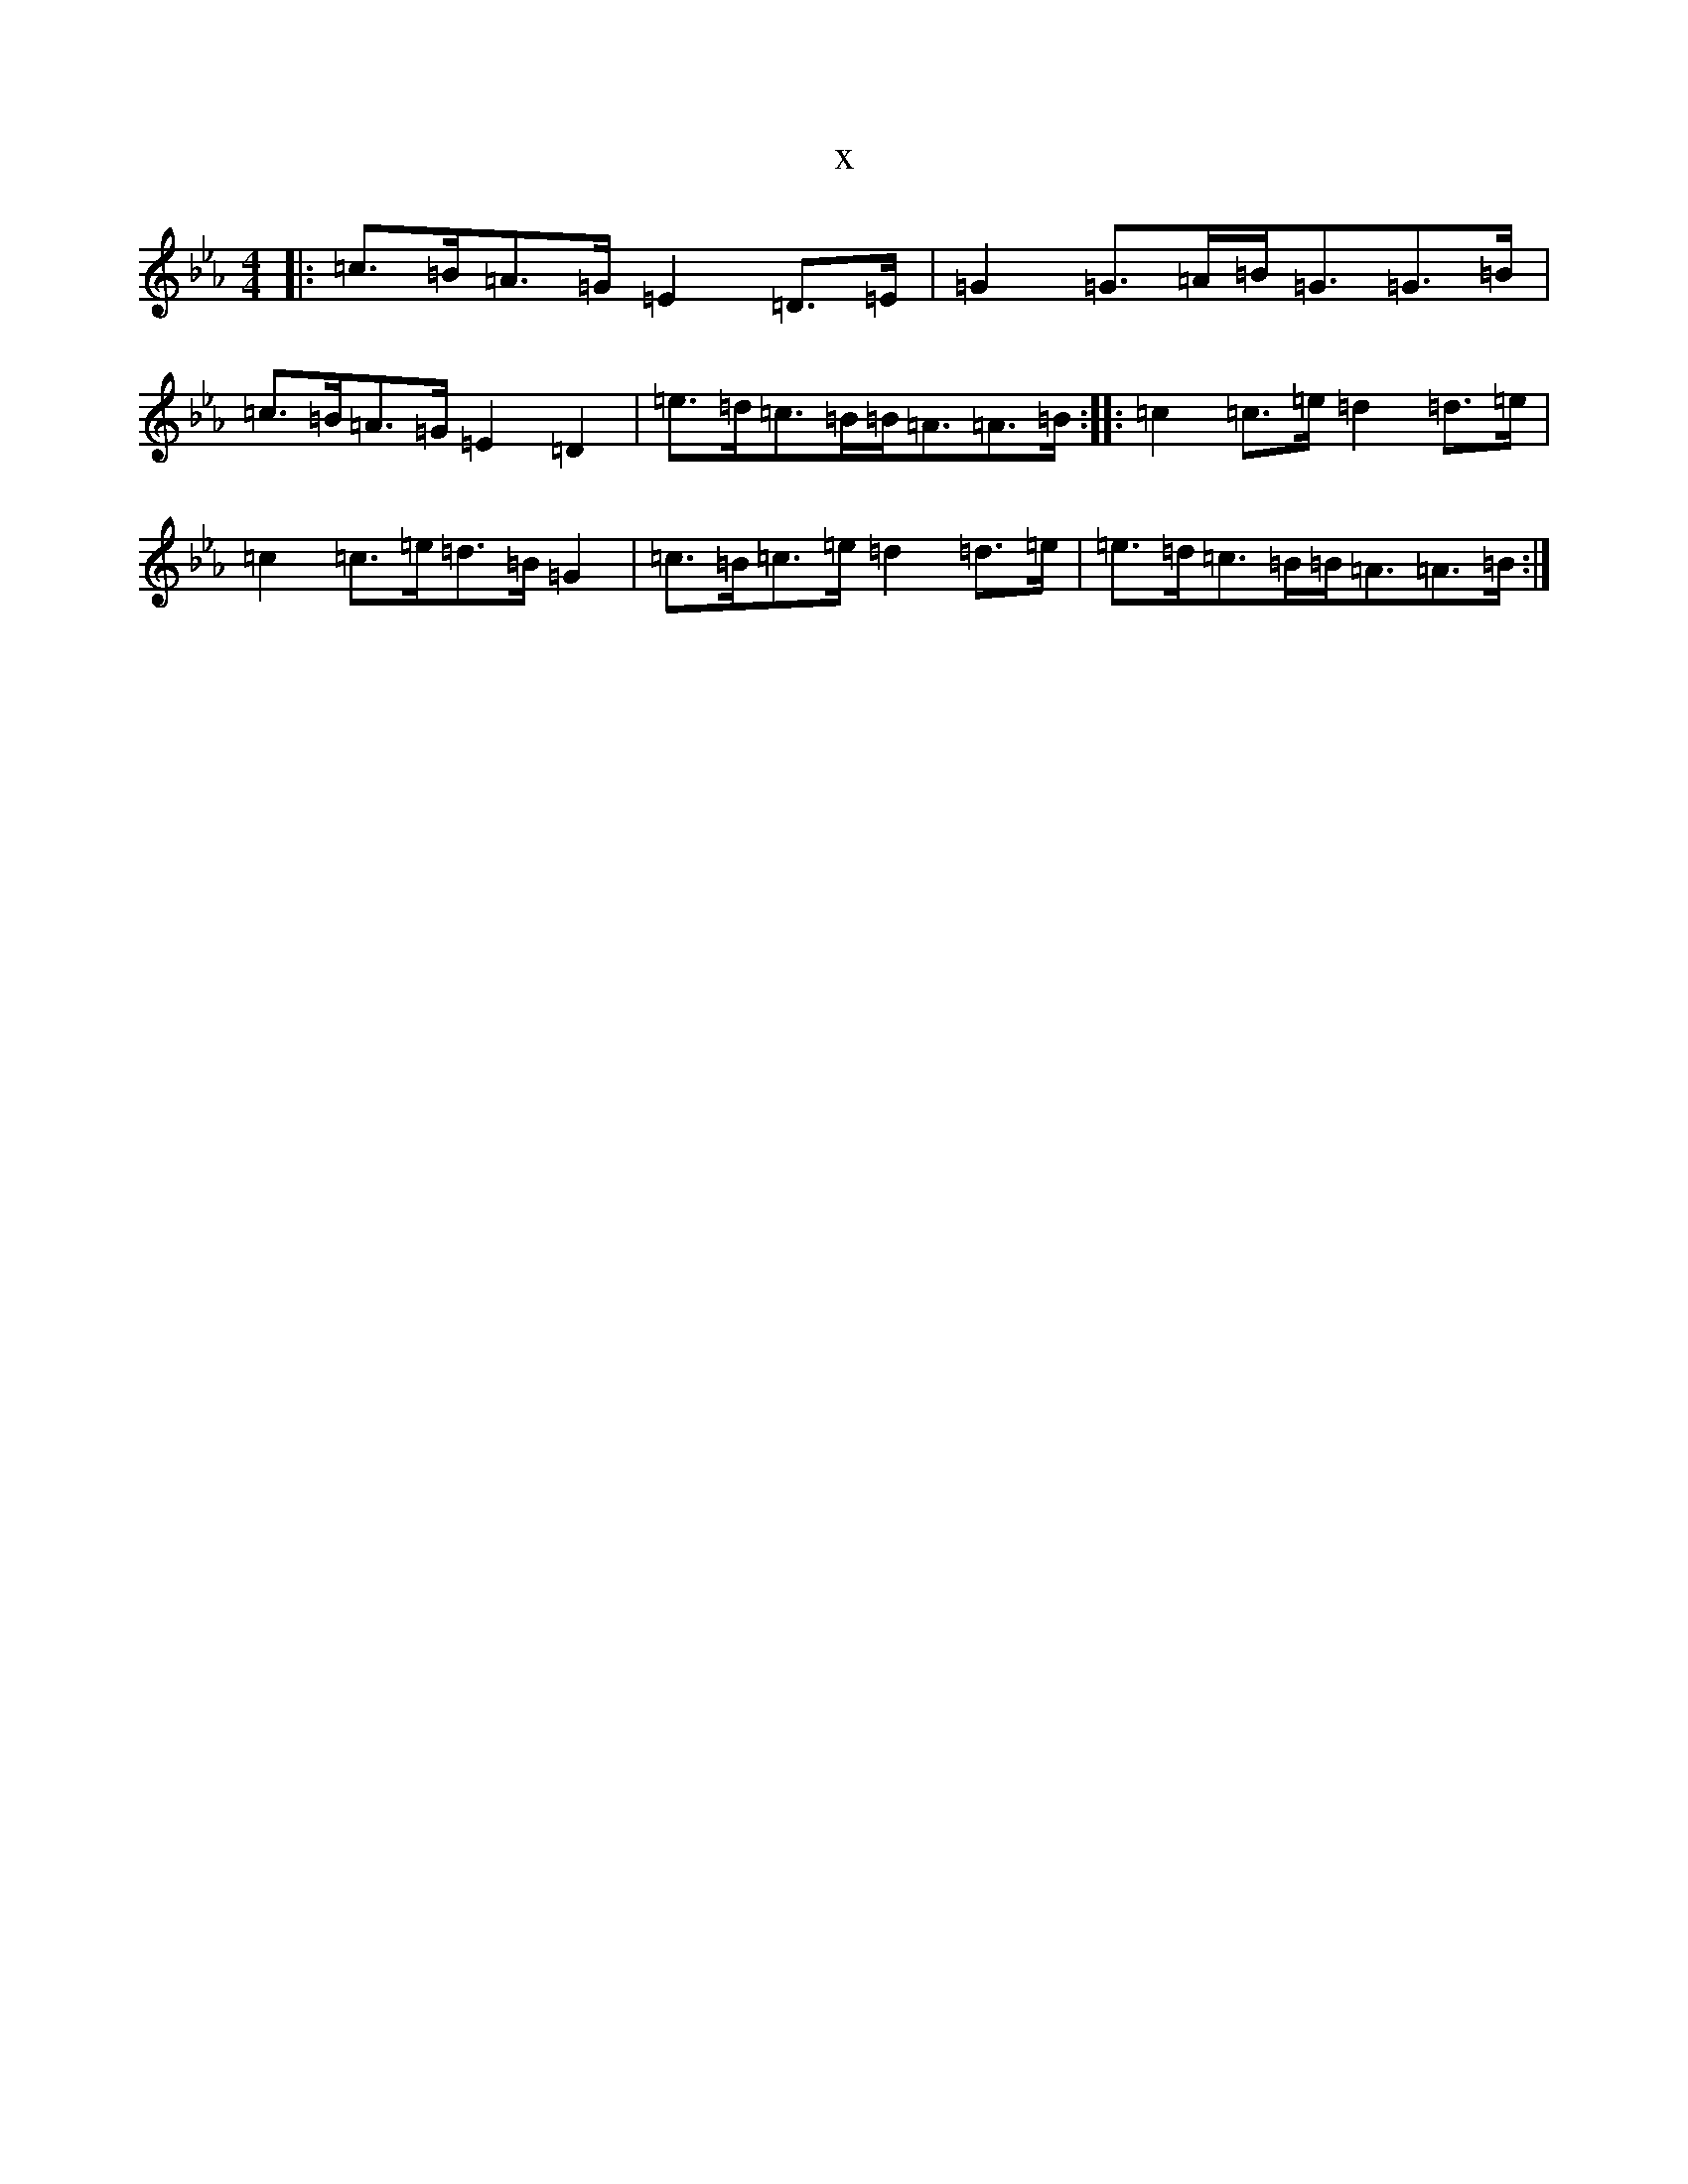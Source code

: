 X:1781
T:x
L:1/8
M:4/4
K: C minor
|:=c>=B=A>=G=E2=D>=E|=G2=G>=A=B<=G=G>=B|=c>=B=A>=G=E2=D2|=e>=d=c>=B=B<=A=A>=B:||:=c2=c>=e=d2=d>=e|=c2=c>=e=d>=B=G2|=c>=B=c>=e=d2=d>=e|=e>=d=c>=B=B<=A=A>=B:|